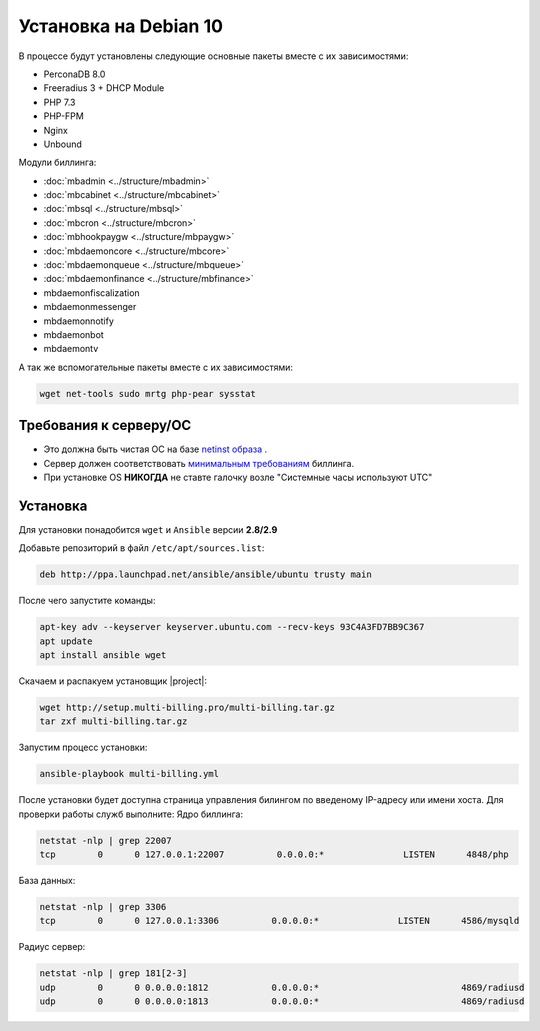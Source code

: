 Установка на Debian 10
###########################################

В процессе будут установлены следующие основные пакеты вместе с их зависимостями:

* PerconaDB 8.0
* Freeradius 3 + DHCP Module
* PHP 7.3
* PHP-FPM
* Nginx
* Unbound

Модули биллинга:

* :doc:`mbadmin <../structure/mbadmin>`
* :doc:`mbcabinet <../structure/mbcabinet>`
* :doc:`mbsql <../structure/mbsql>`
* :doc:`mbcron <../structure/mbcron>`
* :doc:`mbhookpaygw <../structure/mbpaygw>`
* :doc:`mbdaemoncore <../structure/mbcore>`
* :doc:`mbdaemonqueue <../structure/mbqueue>`
* :doc:`mbdaemonfinance <../structure/mbfinance>`
* mbdaemonfiscalization
* mbdaemonmessenger
* mbdaemonnotify
* mbdaemonbot
* mbdaemontv

А так же вспомогательные пакеты вместе с их зависимостями:

.. code-block::

  wget net-tools sudo mrtg php-pear sysstat

**Требования к серверу/ОС**
*******************************************

* Это должна быть чистая ОС на базе `netinst образа <https://cdimage.debian.org/mirror/cdimage/archive/10.10.0/amd64/iso-cd/debian-10.10.0-amd64-netinst.iso>`_ .
* Сервер должен соответствовать `минимальным требованиям <http://multi-billing.pro/produkt/mikbill-sys-requirements.html>`_ биллинга.
* При установке OS **НИКОГДА** не ставте галочку возле "Системные часы используют UTC"

**Установка**
*******************************************

Для установки понадобится ``wget`` и ``Ansible`` версии **2.8/2.9**

Добавьте репозиторий в файл ``/etc/apt/sources.list``:

.. code-block:: sh

    deb http://ppa.launchpad.net/ansible/ansible/ubuntu trusty main

После чего запустите команды:

.. code-block:: sh

    apt-key adv --keyserver keyserver.ubuntu.com --recv-keys 93C4A3FD7BB9C367
    apt update
    apt install ansible wget

Скачаем и распакуем установщик |project|:

.. code-block:: sh

  wget http://setup.multi-billing.pro/multi-billing.tar.gz
  tar zxf multi-billing.tar.gz

Запустим процесс установки:

.. code-block:: sh

  ansible-playbook multi-billing.yml

После установки будет доступна страница управления билингом по введеному IP-адресу или имени хоста.
Для проверки работы служб выполните:
Ядро биллинга:

.. code-block:: sh

  netstat -nlp | grep 22007
  tcp        0      0 127.0.0.1:22007          0.0.0.0:*               LISTEN      4848/php

База данных:

.. code-block:: sh

  netstat -nlp | grep 3306
  tcp        0      0 127.0.0.1:3306          0.0.0.0:*               LISTEN      4586/mysqld

Радиус сервер:

.. code-block:: sh

  netstat -nlp | grep 181[2-3]
  udp        0      0 0.0.0.0:1812            0.0.0.0:*                           4869/radiusd
  udp        0      0 0.0.0.0:1813            0.0.0.0:*                           4869/radiusd
